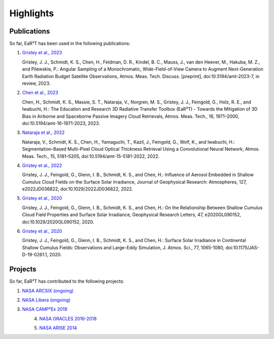 Highlights
==========

Publications
------------

So far, EaR³T has been used in the following publications:

#. `Gristey et al., 2023 <https://doi.org/10.5194/amt-2023-7>`__

   Gristey, J. J., Schmidt, K. S., Chen, H., Feldman, D. R., Kindel, B. C., Mauss, J., van den Heever, M.,
   Hakuba, M. Z., and Pilewskie, P.: Angular Sampling of a Monochromatic, Wide-Field-of-View Camera to Augment
   Next-Generation Earth Radiation Budget Satellite Observations, Atmos. Meas. Tech. Discuss. [preprint],
   doi:10.5194/amt-2023-7, in review, 2023.

#. `Chen et al., 2023 <https://doi.org/10.5194/amt-16-1971-2023>`__

   Chen, H., Schmidt, K. S., Massie, S. T., Nataraja, V., Norgren, M. S., Gristey, J. J., Feingold, G.,
   Holz, R. E., and Iwabuchi, H.: The Education and Research 3D Radiative Transfer Toolbox (EaR³T) -
   Towards the Mitigation of 3D Bias in Airborne and Spaceborne Passive Imagery Cloud Retrievals,
   Atmos. Meas. Tech., 16, 1971–2000, doi:10.5194/amt-16-1971-2023, 2023.

#. `Nataraja et al., 2022 <https://doi.org/10.5194/amt-15-5181-2022>`__

   Nataraja, V., Schmidt, K. S., Chen, H., Yamaguchi, T., Kazil, J., Feingold, G., Wolf, K., and
   Iwabuchi, H.: Segmentation-Based Multi-Pixel Cloud Optical Thickness Retrieval Using a Convolutional
   Neural Network, Atmos. Meas. Tech., 15, 5181–5205, doi:10.5194/amt-15-5181-2022, 2022.


#. `Gristey et al., 2022 <https://doi.org/10.1029/2022JD036822>`__

   Gristey, J. J., Feingold, G., Glenn, I. B., Schmidt, K. S., and Chen, H.: Influence of Aerosol Embedded
   in Shallow Cumulus Cloud Fields on the Surface Solar Irradiance, Journal of Geophysical Research: Atmospheres,
   127, e2022JD036822, doi:10.1029/2022JD036822, 2022.

#. `Gristey et al., 2020 <https://doi.org/10.1029/2020GL090152>`__

   Gristey, J. J., Feingold, G., Glenn, I. B., Schmidt, K. S., and Chen, H.: On the Relationship Between
   Shallow Cumulus Cloud Field Properties and Surface Solar Irradiance, Geophysical Research Letters, 47,
   e2020GL090152, doi:10.1029/2020GL090152, 2020.

#. `Gristey et al., 2020 <https://doi.org/10.1175/JAS-D-19-0261.1>`__

   Gristey, J. J., Feingold, G., Glenn, I. B., Schmidt, K. S., and Chen, H.: Surface Solar Irradiance in
   Continental Shallow Cumulus Fields: Observations and Large-Eddy Simulation, J. Atmos. Sci., 77, 1065-1080,
   doi:10.1175/JAS-D-19-0261.1, 2020.

Projects
--------

So far, EaR³T has contributed to the following projects:

#. `NASA ARCSIX (ongoing) <https://espo.nasa.gov/arcsix>`__

#. `NASA Libera (ongoing) <https://lasp.colorado.edu/libera>`__

#. `NASA CAMP²Ex 2019 <https://espo.nasa.gov/camp2ex>`__

   .. figure:: https://espo.nasa.gov/sites/default/files/images/CAMP2EX%20Logo%202019.jpg
      :align: left
      :width: 200px

#. `NASA ORACLES 2016-2018 <https://espo.nasa.gov/oracles>`__

   .. figure:: https://espo.nasa.gov/sites/default/files/images/ORACLE%20Logo%202017.png
      :align: left
      :width: 200px

#. `NASA ARISE 2014 <https://espo.nasa.gov/arise>`__

   .. figure:: https://espo.nasa.gov/sites/default/files/images/ARISE%20Final.png
      :align: left
      :width: 200px
